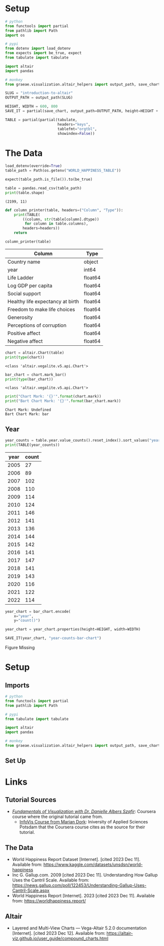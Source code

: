 #+BEGIN_COMMENT
.. title: Introduction To Altair
.. slug: introduction-to-altair
.. date: 2024-01-29 19:52:49 UTC-08:00
.. tags: altair,bowling,visualization
.. category: Visualization
.. link: 
.. description: An introduction to Vega-Altair.
.. type: text

#+END_COMMENT
#+OPTIONS: ^:{}
#+TOC: headlines 3
#+PROPERTY: header-args :session ~/.local/share/jupyter/runtime/kernel-480fcb19-5525-4016-b58a-102bb346db03-ssh.json

#+BEGIN_SRC python :results none :exports none
%load_ext autoreload
%autoreload 2
#+END_SRC

* Setup

#+begin_src python :results none
# python
from functools import partial
from pathlib import Path
import os

# pypi
from dotenv import load_dotenv
from expects import be_true, expect
from tabulate import tabulate

import altair
import pandas

# monkey
from graeae.visualization.altair_helpers import output_path, save_chart
#+end_src

#+begin_src python :results none
SLUG = "introduction-to-altair"
OUTPUT_PATH = output_path(SLUG)

HEIGHT, WIDTH = 600, 800
SAVE_IT = partial(save_chart, output_path=OUTPUT_PATH, height=HEIGHT + 100)
#+end_src

#+begin_src python :results none
TABLE = partial(partial(tabulate,
                        headers="keys",
                        tablefmt="orgtbl",
                        showindex=False))
#+end_src

* The Data

#+begin_src python :results output :exports both
load_dotenv(override=True)
table_path = Path(os.getenv("WORLD_HAPPINESS_TABLE"))

expect(table_path.is_file()).to(be_true)

table = pandas.read_csv(table_path)
print(table.shape)
#+end_src

#+RESULTS:
: (2199, 11)


#+begin_src python :results none
def column_printer(table, headers=("Column", "Type")):
    print(TABLE(
        ((column, str(table[column].dtype))
         for column in table.columns),
        headers=headers))
    return
#+end_src

#+begin_src python :results output :exports both
column_printer(table)
#+end_src

| Column                           | Type    |
|----------------------------------+---------|
| Country name                     | object  |
| year                             | int64   |
| Life Ladder                      | float64 |
| Log GDP per capita               | float64 |
| Social support                   | float64 |
| Healthy life expectancy at birth | float64 |
| Freedom to make life choices     | float64 |
| Generosity                       | float64 |
| Perceptions of corruption        | float64 |
| Positive affect                  | float64 |
| Negative affect                  | float64 |

#+begin_src python :results output :exports both
chart = altair.Chart(table)
print(type(chart))
#+end_src

#+RESULTS:
: <class 'altair.vegalite.v5.api.Chart'>

#+begin_src python :results output :exports both
bar_chart = chart.mark_bar()
print(type(bar_chart))
#+end_src

#+RESULTS:
: <class 'altair.vegalite.v5.api.Chart'>

#+begin_src python :results output :exports both
print("Chart Mark: '{}'".format(chart.mark))
print("Bart Chart Mark: '{}'".format(bar_chart.mark))
#+end_src

#+RESULTS:
: Chart Mark: Undefined
: Bart Chart Mark: bar

** Year

#+begin_src python :results output :exports both
year_counts = table.year.value_counts().reset_index().sort_values("year")
print(TABLE(year_counts))
#+end_src

|   year |   count |
|--------+---------|
|   2005 |      27 |
|   2006 |      89 |
|   2007 |     102 |
|   2008 |     110 |
|   2009 |     114 |
|   2010 |     124 |
|   2011 |     146 |
|   2012 |     141 |
|   2013 |     136 |
|   2014 |     144 |
|   2015 |     142 |
|   2016 |     141 |
|   2017 |     147 |
|   2018 |     141 |
|   2019 |     143 |
|   2020 |     116 |
|   2021 |     122 |
|   2022 |     114 |

#+begin_src python :results output :exports both
year_chart = bar_chart.encode(
    x="year",
    y="count()")

year_chart = year_chart.properties(height=HEIGHT, width=WIDTH)

SAVE_IT(year_chart, "year-counts-bar-chart")
#+end_src

#+RESULTS:
#+begin_export html
<object type="text/html" data="year-counts-bar-chart.html" style="width:100%" height=700>
  <p>Figure Missing</p>
</object>
#+end_export

* Setup
** Imports

#+begin_src python :results none
# python
from functools import partial
from pathlib import Path

# pypi
from tabulate import tabulate

import altair
import pandas

# monkey
from graeae.visualization.altair_helpers import output_path, save_chart
#+end_src

** Set Up
* Links
** Tutorial Sources
- [[https://www.coursera.org/learn/fundamentals-of-data-visualization/home/week/1][/Fundamentals of Visualization with Dr. Danielle Albers Szafir/]]: Coursera course where the original tutorial came from.
  - [[https://infovis.fh-potsdam.de/tutorials/][InfoVis Course from Marian Dork]]: Iniversity of Applied Sciences Potsdam that the Coursera course cites as the source for their tutorial.
** The Data
- World Happiness Report Dataset [Internet]. [cited 2023 Dec 11]. Available from: https://www.kaggle.com/datasets/unsdsn/world-happiness
- Inc G. Gallup.com. 2009 [cited 2023 Dec 11]. Understanding How Gallup Uses the Cantril Scale. Available from: https://news.gallup.com/poll/122453/Understanding-Gallup-Uses-Cantril-Scale.aspx
- World Happiness Report [Internet]. 2023 [cited 2023 Dec 11]. Available from: https://worldhappiness.report/

** Altair
- Layered and Multi-View Charts — Vega-Altair 5.2.0 documentation [Internet]. [cited 2023 Dec 12]. Available from: https://altair-viz.github.io/user_guide/compound_charts.html

